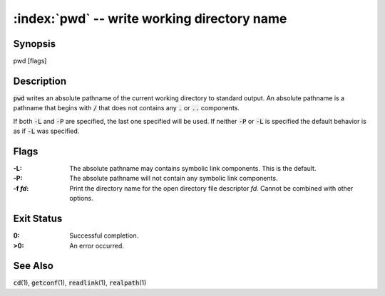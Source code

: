 .. default-role:: code

:index:`pwd` -- write working directory name
============================================

Synopsis
--------
| pwd [flags]

Description
-----------
`pwd` writes an absolute pathname of the current working directory to
standard output.  An absolute pathname is a pathname that begins with
`/` that does not contains any `.` or `..` components.

If both `-L` and `-P` are specified, the last one specified will be used.
If neither `-P` or `-L` is specified the default behavior is as if `-L`
was specified.

Flags
-----
:-L: The absolute pathname may contains symbolic link components.  This is
   the default.

:-P: The absolute pathname will not contain any symbolic link components.

:-f *fd*: Print the directory name for the open directory file descriptor
   *fd*. Cannot be combined with other options.

Exit Status
-----------
:0: Successful completion.

:>0: An error occurred.

See Also
--------
`cd`\(1), `getconf`\(1), `readlink`\(1), `realpath`\(1)

